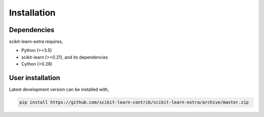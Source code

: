 Installation
------------

Dependencies
^^^^^^^^^^^^

scikit-learn-extra requires,
 
- Python (>=3.5)
- scikit-learn (>=0.21), and its dependencies
- Cython (>0.28)


User installation
^^^^^^^^^^^^^^^^^

Latest development version can be installed with,

.. code::

    pip install https://github.com/scikit-learn-contrib/scikit-learn-extra/archive/master.zip
